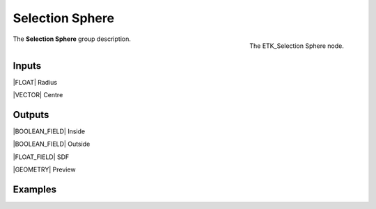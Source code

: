 .. index:: Masks; Selection Sphere
.. _etk-masks-selection_sphere:

*****************
 Selection Sphere
*****************

.. figure:: /images/nodes-selection_sphere.png
   :align: right

   The ETK_Selection Sphere node.

The **Selection Sphere** group description.


Inputs
=======

|FLOAT| Radius

|VECTOR| Centre


Outputs
========

|BOOLEAN_FIELD| Inside

|BOOLEAN_FIELD| Outside

|FLOAT_FIELD| SDF

|GEOMETRY| Preview


Examples
========

.. todo:: Add example for ETK_Selection Sphere

